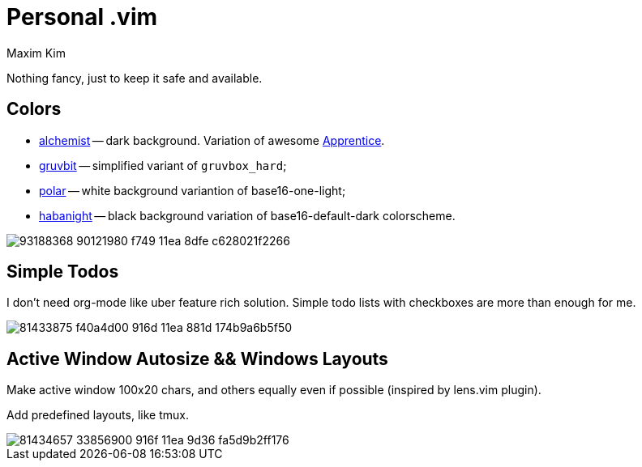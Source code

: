 = Personal .vim
:author: Maxim Kim
:experimental:
:autofit-option:
:sectnumlevels: 4
:source-highlighter: rouge
:rouge-style: github
:imagesdir: images


Nothing fancy, just to keep it safe and available.


== Colors

* link:https://github.com/habamax/vim-alchemist[alchemist] -- dark background. Variation of awesome https://github.com/romainl/Apprentice[Apprentice].
* link:https://github.com/habamax/vim-gruvbit[gruvbit] -- simplified variant of `gruvbox_hard`;
* link:https://github.com/habamax/vim-polar[polar] -- white background variantion of base16-one-light;
* link:https://github.com/habamax/vim-habanight[habanight] -- black background variation of base16-default-dark colorscheme.

image::https://user-images.githubusercontent.com/234774/93188368-90121980-f749-11ea-8dfe-c628021f2266.gif[]


== Simple Todos

I don't need org-mode like uber feature rich solution. Simple todo lists
with checkboxes are more than enough for me.

image::https://user-images.githubusercontent.com/234774/81433875-f40a4d00-916d-11ea-881d-174b9a6b5f50.gif[]


== Active Window Autosize && Windows Layouts

Make active window 100x20 chars, and others equally even if possible (inspired
by lens.vim plugin).

Add predefined layouts, like tmux.

image::https://user-images.githubusercontent.com/234774/81434657-33856900-916f-11ea-9d36-fa5d9b2ff176.gif[]
